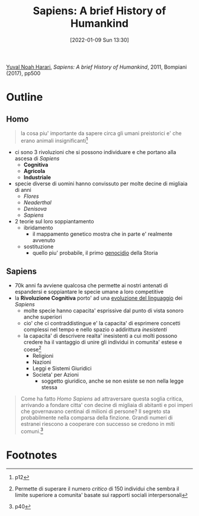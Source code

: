 :PROPERTIES:
:ID:       7f5747ca-c9a8-43f4-ab00-aafe8fcd13be
:END:
#+title: Sapiens: A brief History of Humankind
#+date: [2022-01-09 Sun 13:30]
#+filetags: book
[[id:f8b8ce61-390e-4e52-aa28-eba54150ab05][Yuval Noah Harari]], /Sapiens: A brief History of Humankind/, 2011, Bompiani (2017), pp500

* Outline
** Homo
#+begin_quote
la cosa piu' importante da sapere circa gli umani preistorici e' che erano animali insignificanti[fn:1]
#+end_quote
- ci sono 3 rivoluzioni che si possono individuare e che portano alla ascesa di /Sapiens/
  + *Cognitiva*
  + *Agricola*
  + *Industriale*

- specie diverse di uomini hanno convissuto per molte decine di migliaia di anni
  + /Flores/
  + /Neaderthal/
  + /Denisova/
  + /Sapiens/
- 2 teorie sul loro soppiantamento
  + ibridamento
    * il mappamento genetico mostra che in parte e' realmente avvenuto
  + sostituzione
    * quello piu' probabile, il primo _genocidio_ della Storia

** Sapiens

- 70k anni fa avviene qualcosa che permette ai nostri antenati di espandersi e soppiantare le specie umane a loro competitive
- la *Rivoluzione Cognitiva* porto' ad una _evoluzione del linguaggio_ dei /Sapiens/
  + molte specie hanno capacita' esprissive dal punto di vista sonoro anche superiori
  + cio' che ci contraddistingue e' la capacita' di esprimere concetti complessi nel tempo e nello spazio o addirittura /inesistenti/
  + la capacita' di descrivere realta' inesistenti a cui molti possono credere ha il vantaggio di unire gli individui in comunita' estese e coese[fn:2]
    * Religioni
    * Nazioni
    * Leggi e Sistemi Giuridici
    * Societa' per Azioni
      - soggetto giuridico, anche se non esiste se non nella legge stessa
#+begin_quote
Come ha fatto /Homo Sapiens/ ad attraversare questa soglia critica, arrivando a fondare citta' con decine di migliaia di abitanti e poi imperi che governavano centinai di milioni di persone? Il segreto sta probabilmente nella comparsa della finzione. Grandi numeri di estranei riescono a cooperare con successo se credono in miti comuni.[fn:3]
#+end_quote



* Footnotes

[fn:3]p40
[fn:1] p12
[fn:2] Permette di superare il numero /critico/ di 150 individui che sembra il limite superiore a comunita' basate sui rapporti sociali interpersonali

